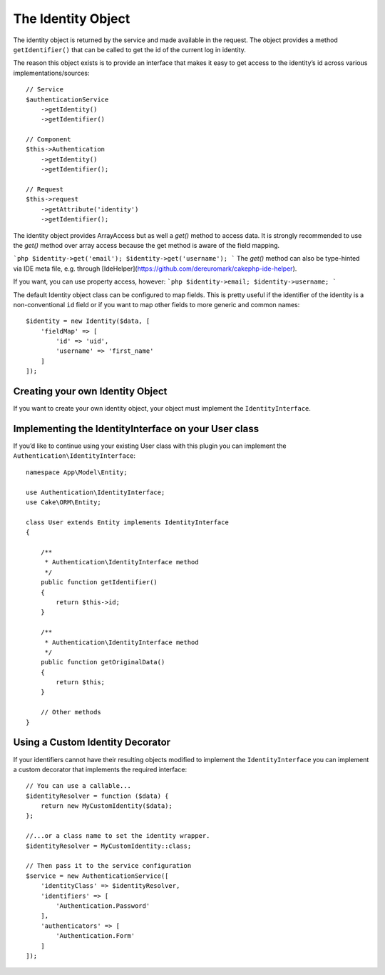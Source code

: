 The Identity Object
###################

The identity object is returned by the service and made available in the
request. The object provides a method ``getIdentifier()`` that can be
called to get the id of the current log in identity.

The reason this object exists is to provide an interface that makes it
easy to get access to the identity’s id across various
implementations/sources::

   // Service
   $authenticationService
       ->getIdentity()
       ->getIdentifier()

   // Component
   $this->Authentication
       ->getIdentity()
       ->getIdentifier();

   // Request
   $this->request
       ->getAttribute('identity')
       ->getIdentifier();

The identity object provides ArrayAccess but as well a `get()` method to access data.
It is strongly recommended to use the `get()` method over array access because the get method is aware of the field mapping.

```php
$identity->get('email');
$identity->get('username');
```
The `get()` method can also be type-hinted via IDE meta file, e.g. through [IdeHelper](https://github.com/dereuromark/cakephp-ide-helper).

If you want, you can use property access, however:
```php
$identity->email;
$identity->username;
```

The default Identity object class can be configured to map fields. This
is pretty useful if the identifier of the identity is a non-conventional
``id`` field or if you want to map other fields to more generic and
common names::

   $identity = new Identity($data, [
       'fieldMap' => [
           'id' => 'uid',
           'username' => 'first_name'
       ]
   ]);

Creating your own Identity Object
---------------------------------

If you want to create your own identity object, your object must
implement the ``IdentityInterface``.

Implementing the IdentityInterface on your User class
-----------------------------------------------------

If you’d like to continue using your existing User class with this
plugin you can implement the ``Authentication\IdentityInterface``::

   namespace App\Model\Entity;

   use Authentication\IdentityInterface;
   use Cake\ORM\Entity;

   class User extends Entity implements IdentityInterface
   {

       /**
        * Authentication\IdentityInterface method
        */
       public function getIdentifier()
       {
           return $this->id;
       }

       /**
        * Authentication\IdentityInterface method
        */
       public function getOriginalData()
       {
           return $this;
       }

       // Other methods
   }

Using a Custom Identity Decorator
---------------------------------

If your identifiers cannot have their resulting objects modified to
implement the ``IdentityInterface`` you can implement a custom decorator
that implements the required interface::

   // You can use a callable...
   $identityResolver = function ($data) {
       return new MyCustomIdentity($data);
   };

   //...or a class name to set the identity wrapper.
   $identityResolver = MyCustomIdentity::class;

   // Then pass it to the service configuration
   $service = new AuthenticationService([
       'identityClass' => $identityResolver,
       'identifiers' => [
           'Authentication.Password'
       ],
       'authenticators' => [
           'Authentication.Form'
       ]
   ]);
